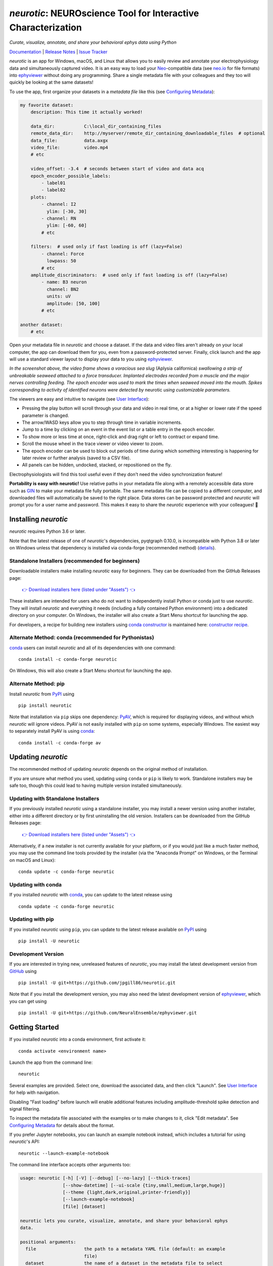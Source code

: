 |neurotic logo| *neurotic*: NEUROscience Tool for Interactive Characterization
==============================================================================

*Curate, visualize, annotate, and share your behavioral ephys data using Python*

|PyPI badge| |Anaconda badge| |GitHub badge| |Feedstock badge| |Constructor badge| |Docs badge| |Travis badge| |Azure badge| |Coverage badge| |Zenodo badge| |eNeuro badge|

Documentation_ | `Release Notes`_ | `Issue Tracker`_

*neurotic* is an app for Windows, macOS, and Linux that allows you to easily
review and annotate your electrophysiology data and simultaneously captured
video. It is an easy way to load your Neo_-compatible data (see neo.io_ for
file formats) into ephyviewer_ without doing any programming. Share a single
metadata file with your colleagues and they too will quickly be looking at the
same datasets!

To use the app, first organize your datasets in a *metadata file* like this
(see `Configuring Metadata`_):

.. code-block:: yaml

    my favorite dataset:
        description: This time it actually worked!

        data_dir:           C:\local_dir_containing_files
        remote_data_dir:    http://myserver/remote_dir_containing_downloadable_files  # optional
        data_file:          data.axgx
        video_file:         video.mp4
        # etc

        video_offset: -3.4  # seconds between start of video and data acq
        epoch_encoder_possible_labels:
            - label01
            - label02
        plots:
            - channel: I2
              ylim: [-30, 30]
            - channel: RN
              ylim: [-60, 60]
            # etc

        filters:  # used only if fast loading is off (lazy=False)
            - channel: Force
              lowpass: 50
            # etc
        amplitude_discriminators:  # used only if fast loading is off (lazy=False)
            - name: B3 neuron
              channel: BN2
              units: uV
              amplitude: [50, 100]
            # etc

    another dataset:
        # etc

Open your metadata file in *neurotic* and choose a dataset. If the data and
video files aren't already on your local computer, the app can download them
for you, even from a password-protected server. Finally, click launch and the
app will use a standard viewer layout to display your data to you using
ephyviewer_.

|Example screenshot|

*In the screenshot above, the video frame shows a voracious sea slug* (Aplysia
californica) *swallowing a strip of unbreakable seaweed attached to a force
transducer. Implanted electrodes recorded from a muscle and the major nerves
controlling feeding. The epoch encoder was used to mark the times when seaweed
moved into the mouth. Spikes corresponding to activity of identified neurons
were detected by* neurotic *using customizable parameters.*

The viewers are easy and intuitive to navigate (see `User Interface`_):

- Pressing the play button will scroll through your data and video in real
  time, or at a higher or lower rate if the speed parameter is changed.
- The arrow/WASD keys allow you to step through time in variable increments.
- Jump to a time by clicking on an event in the event list or a table entry in
  the epoch encoder.
- To show more or less time at once, right-click and drag right or left to
  contract or expand time.
- Scroll the mouse wheel in the trace viewer or video viewer to zoom.
- The epoch encoder can be used to block out periods of time during which
  something interesting is happening for later review or further analysis
  (saved to a CSV file).
- All panels can be hidden, undocked, stacked, or repositioned on the fly.

Electrophysiologists will find this tool useful even if they don't need the
video synchronization feature!

**Portability is easy with neurotic!** Use relative paths in your metadata file
along with a remotely accessible data store such as GIN_ to make your metadata
file fully portable. The same metadata file can be copied to a different
computer, and downloaded files will automatically be saved to the right place.
Data stores can be password protected and *neurotic* will prompt you for a user
name and password. This makes it easy to share the *neurotic* experience with
your colleagues! 🤪

Installing *neurotic*
---------------------

*neurotic* requires Python 3.6 or later.

Note that the latest release of one of *neurotic*'s dependencies, pyqtgraph
0.10.0, is incompatible with Python 3.8 or later on Windows unless that
dependency is installed via conda-forge (recommended method) (`details
<https://github.com/jpgill86/neurotic/issues/129>`_).

Standalone Installers (recommended for beginners)
.................................................

Downloadable installers make installing *neurotic* easy for beginners. They can
be downloaded from the GitHub Releases page:

    `👉 Download installers here (listed under "Assets") 👈`__

    __ `GitHub Releases`_

These installers are intended for users who do not want to independently
install Python or conda just to use *neurotic*. They will install *neurotic*
and everything it needs (including a fully contained Python environment) into a
dedicated directory on your computer. On Windows, the installer will also
create a Start Menu shortcut for launching the app.

For developers, a recipe for building new installers using `conda constructor`_
is maintained here: `constructor recipe`_.

Alternate Method: conda (recommended for Pythonistas)
.....................................................

conda_ users can install *neurotic* and all of its dependencies with one
command::

    conda install -c conda-forge neurotic

On Windows, this will also create a Start Menu shortcut for launching the app.

Alternate Method: pip
.....................

Install *neurotic* from PyPI_ using ::

    pip install neurotic

Note that installation via ``pip`` skips one dependency: PyAV_, which is
required for displaying videos, and without which *neurotic* will ignore
videos. PyAV is not easily installed with ``pip`` on some systems, especially
Windows. The easiest way to separately install PyAV is using conda_::

    conda install -c conda-forge av

Updating *neurotic*
-------------------

The recommended method of updating *neurotic* depends on the original method of
installation.

If you are unsure what method you used, updating using ``conda`` or ``pip`` is
likely to work. Standalone installers may be safe too, though this could lead
to having multiple version installed simultaneously.

Updating with Standalone Installers
...................................

If you previously installed *neurotic* using a standalone installer, you may
install a newer version using another installer, either into a different
directory or by first uninstalling the old version. Installers can be
downloaded from the GitHub Releases page:

    `👉 Download installers here (listed under "Assets") 👈`__

    __ `GitHub Releases`_

Alternatively, if a new installer is not currently available for your platform,
or if you would just like a much faster method, you may use the command line
tools provided by the installer (via the "Anaconda Prompt" on Windows, or the
Terminal on macOS and Linux)::

    conda update -c conda-forge neurotic

Updating with conda
...................

If you installed *neurotic* with `conda`_, you can update to the latest release
using ::

    conda update -c conda-forge neurotic

Updating with pip
.................

If you installed *neurotic* using ``pip``, you can update to the latest release
available on PyPI_ using ::

    pip install -U neurotic

Development Version
...................

If you are interested in trying new, unreleased features of *neurotic*, you may
install the latest development version from GitHub_ using ::

    pip install -U git+https://github.com/jpgill86/neurotic.git

Note that if you install the development version, you may also need the latest
development version of ephyviewer_, which you can get using ::

    pip install -U git+https://github.com/NeuralEnsemble/ephyviewer.git

Getting Started
---------------

If you installed *neurotic* into a conda environment, first activate it::

    conda activate <environment name>

Launch the app from the command line::

    neurotic

Several examples are provided. Select one, download the associated data, and
then click "Launch". See `User Interface`_ for help with navigation.

Disabling "Fast loading" before launch will enable additional features
including amplitude-threshold spike detection and signal filtering.

To inspect the metadata file associated with the examples or to make changes to
it, click "Edit metadata". See `Configuring Metadata`_ for details about the
format.

If you prefer Jupyter notebooks, you can launch an example notebook instead,
which includes a tutorial for using *neurotic*'s API::

    neurotic --launch-example-notebook

The command line interface accepts other arguments too:

.. code-block::

    usage: neurotic [-h] [-V] [--debug] [--no-lazy] [--thick-traces]
                    [--show-datetime] [--ui-scale {tiny,small,medium,large,huge}]
                    [--theme {light,dark,original,printer-friendly}]
                    [--launch-example-notebook]
                    [file] [dataset]

    neurotic lets you curate, visualize, annotate, and share your behavioral ephys
    data.

    positional arguments:
      file                  the path to a metadata YAML file (default: an example
                            file)
      dataset               the name of a dataset in the metadata file to select
                            initially (default: the first entry in the metadata
                            file)

    optional arguments:
      -h, --help            show this help message and exit
      -V, --version         show program's version number and exit
      --debug               enable detailed log messages for debugging
      --no-lazy             do not use fast loading (default: use fast loading)
      --thick-traces        enable support for traces with thick lines, which has
                            a performance cost (default: disable thick line
                            support)
      --show-datetime       display the real-world date and time, which may be
                            inaccurate depending on file type and acquisition
                            software (default: do not display)
      --ui-scale {tiny,small,medium,large,huge}
                            the scale of user interface elements, such as text
                            (default: medium)
      --theme {light,dark,original,printer-friendly}
                            a color theme for the GUI (default: light)
      --launch-example-notebook
                            launch Jupyter with an example notebook instead of
                            starting the standalone app (other args will be
                            ignored)

Citing *neurotic*
-----------------

To cite *neurotic* in your publication, please refer to:

    Gill, J. P., Garcia, S., Ting, L. H., Wu, M., & Chiel, H. J. (2020).
    *neurotic*: Neuroscience Tool for Interactive Characterization. eNeuro,
    7(3). https://doi.org/10.1523/ENEURO.0085-20.2020

Specific versions of the software can be cited from archives at Zenodo_.

Documentation
-------------

For detailed information on configuring metadata, working examples, the API
reference guide, and release notes, see the Documentation_.


.. |neurotic logo| image:: https://raw.githubusercontent.com/jpgill86/neurotic/master/neurotic/gui/icons/img/neurotic-logo-30.png
    :alt: Project logo

.. |PyPI badge| image:: https://img.shields.io/pypi/v/neurotic.svg?logo=python&logoColor=white
    :target: PyPI_
    :alt: PyPI project

.. |Anaconda badge| image:: https://img.shields.io/conda/vn/conda-forge/neurotic.svg?label=anaconda&logo=anaconda&logoColor=white
    :target: `Anaconda Cloud`_
    :alt: Anaconda Cloud project

.. |GitHub badge| image:: https://img.shields.io/badge/github-source_code-blue.svg?logo=github&logoColor=white
    :target: GitHub_
    :alt: GitHub source code

.. |Feedstock badge| image:: https://img.shields.io/badge/conda--forge-feedstock-blue.svg?logo=conda-forge&logoColor=white
    :target: `conda-forge feedstock`_
    :alt: conda-forge feedstock

.. |Constructor badge| image:: https://img.shields.io/badge/constructor-recipe-blue.svg
    :target: `constructor recipe`_
    :alt: constructor recipe

.. |Docs badge| image:: https://img.shields.io/readthedocs/neurotic/latest.svg?logo=read-the-docs&logoColor=white
    :target: ReadTheDocs_
    :alt: Documentation status

.. |Travis badge| image:: https://img.shields.io/travis/com/jpgill86/neurotic/master.svg?logo=travis-ci&logoColor=white
    :target: Travis_
    :alt: Travis build status

.. |Azure badge| image:: https://dev.azure.com/conda-forge/feedstock-builds/_apis/build/status/neurotic-feedstock?branchName=master
    :target: `conda-forge CI`_
    :alt: conda-forge build status

.. |Coverage badge| image:: https://coveralls.io/repos/github/jpgill86/neurotic/badge.svg?branch=master
    :target: Coveralls_
    :alt: Coverage status

.. |Zenodo badge| image:: https://img.shields.io/badge/DOI-10.5281/zenodo.3564990-blue.svg
    :target: Zenodo_
    :alt: Zenodo archive

.. |eNeuro badge| image:: https://img.shields.io/badge/DOI-10.1523/ENEURO.0085--20.2020-blue.svg
    :target: eNeuro_
    :alt: eNeuro article

.. |Example screenshot| image:: https://raw.githubusercontent.com/jpgill86/neurotic/master/docs/_static/example-screenshot.png
    :target: https://raw.githubusercontent.com/jpgill86/neurotic/master/docs/_static/example-screenshot.png
    :alt: Screenshot

.. _Anaconda Cloud: https://anaconda.org/conda-forge/neurotic
.. _conda:          https://docs.conda.io/projects/conda/en/latest/user-guide/install/
.. _conda constructor: https://github.com/conda/constructor
.. _constructor recipe: https://github.com/jpgill86/neurotic-constructor
.. _conda-forge CI: https://dev.azure.com/conda-forge/feedstock-builds/_build/latest?definitionId=8417&branchName=master
.. _conda-forge feedstock: https://github.com/conda-forge/neurotic-feedstock
.. _Configuring Metadata: https://neurotic.readthedocs.io/en/latest/metadata.html
.. _Coveralls:      https://coveralls.io/github/jpgill86/neurotic?branch=master
.. _Documentation:  https://neurotic.readthedocs.io/en/latest
.. _eNeuro:         https://doi.org/10.1523/ENEURO.0085-20.2020
.. _ephyviewer:     https://github.com/NeuralEnsemble/ephyviewer
.. _GIN:            https://gin.g-node.org
.. _GitHub:         https://github.com/jpgill86/neurotic
.. _GitHub Releases: https://github.com/jpgill86/neurotic/releases
.. _Issue Tracker:  https://github.com/jpgill86/neurotic/issues
.. _Neo:            https://github.com/NeuralEnsemble/python-neo
.. _neo.io:         https://neo.readthedocs.io/en/latest/io.html#module-neo.io
.. _PyAV:           https://docs.mikeboers.com/pyav/develop/overview/installation.html
.. _PyPI:           https://pypi.org/project/neurotic
.. _ReadTheDocs:    https://readthedocs.org/projects/neurotic
.. _Release Notes:  https://neurotic.readthedocs.io/en/latest/releasenotes.html
.. _Travis:         https://travis-ci.com/jpgill86/neurotic
.. _User Interface: https://ephyviewer.readthedocs.io/en/latest/interface.html
.. _Zenodo:         https://doi.org/10.5281/zenodo.3564990
